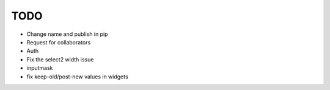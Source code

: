 =============================
TODO
=============================

* Change name and publish in pip
* Request for collaborators

* Auth

* Fix the select2 width issue
* inputmask
* fix keep-old/post-new values in widgets